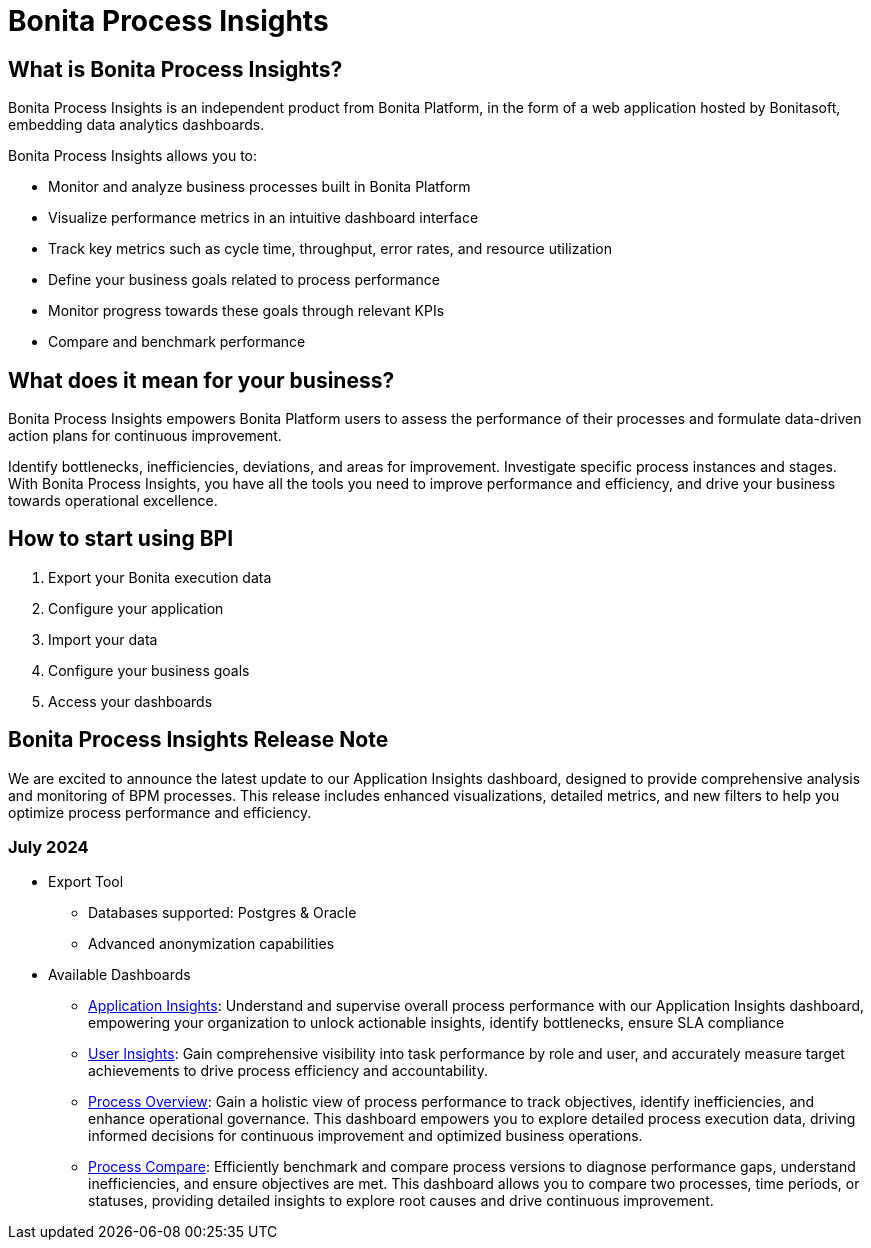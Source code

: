 = Bonita Process Insights
:description: An explanation of what Bonita Process Insights is and how it can help you.


== What is Bonita Process Insights?


Bonita Process Insights is an independent product from Bonita Platform, in the form of a web application hosted by Bonitasoft, embedding data analytics dashboards.

Bonita Process Insights allows you to:

* Monitor and analyze business processes built in Bonita Platform

* Visualize performance metrics in an intuitive dashboard interface

* Track key metrics such as cycle time, throughput, error rates, and resource utilization

* Define your business goals related to process performance

* Monitor progress towards these goals through relevant KPIs

* Compare and benchmark performance

== What does it mean for your business?

Bonita Process Insights empowers Bonita Platform users to assess the performance of their processes and formulate data-driven action plans for continuous improvement.

Identify bottlenecks, inefficiencies, deviations, and areas for improvement.
Investigate specific process instances and stages. With Bonita Process Insights, you have all the tools you need to improve performance and efficiency, and drive your business towards operational excellence.

== How to start using BPI

. Export your Bonita execution data
. Configure your application
. Import your data
. Configure your business goals
. Access your dashboards

== Bonita Process Insights Release Note

We are excited to announce the latest update to our Application Insights dashboard, designed to provide comprehensive analysis and monitoring of BPM processes.
This release includes enhanced visualizations, detailed metrics, and new filters to help you optimize process performance and efficiency.

=== July 2024

* Export Tool
** Databases supported: Postgres & Oracle
** Advanced anonymization capabilities

* Available Dashboards
** xref:dashboards:application-insights.adoc[Application Insights]: Understand and supervise overall process performance with our Application Insights dashboard, empowering your organization to unlock actionable insights, identify bottlenecks, ensure SLA compliance
** xref:dashboards:process-user-insights.adoc[User Insights]: Gain comprehensive visibility into task performance by role and user, and accurately measure target achievements to drive process efficiency and accountability.
** xref:dashboards:process-overview.adoc[Process Overview]: Gain a holistic view of process performance to track objectives, identify inefficiencies, and enhance operational governance. This dashboard empowers you to explore detailed process execution data, driving informed decisions for continuous improvement and optimized business operations.
** xref:dashboards:process-compare.adoc[Process Compare]: Efficiently benchmark and compare process versions to diagnose performance gaps, understand inefficiencies, and ensure objectives are met. This dashboard allows you to compare two processes, time periods, or statuses, providing detailed insights to explore root causes and drive continuous improvement.